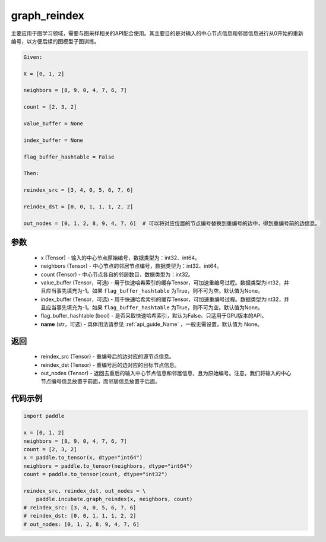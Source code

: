 .. _cn_api_incubate_graph_reindex:

graph_reindex
-------------------------------

.. py:function:: paddle.incubate.graph_reindex(x, neighbors, count, value_buffer=None, index_buffer=None, flag_buffer_hashtable=False, name=None)

主要应用于图学习领域，需要与图采样相关的API配合使用。其主要目的是对输入的中心节点信息和邻居信息进行从0开始的重新编号，以方便后续的图模型子图训练。

.. code-block:: text

        Given:

        X = [0, 1, 2]

        neighbors = [8, 9, 0, 4, 7, 6, 7]

        count = [2, 3, 2]

        value_buffer = None

        index_buffer = None

        flag_buffer_hashtable = False

        Then:

        reindex_src = [3, 4, 0, 5, 6, 7, 6]

        reindex_dst = [0, 0, 1, 1, 1, 2, 2]

        out_nodes = [0, 1, 2, 8, 9, 4, 7, 6]  # 可以将对应位置的节点编号替换到重编号的边中，得到重编号前的边信息。

参数
:::::::::
    - x (Tensor) - 输入的中心节点原始编号，数据类型为：int32、int64。
    - neighbors (Tensor) - 中心节点的邻居节点编号，数据类型为：int32、int64。
    - count (Tensor) - 中心节点各自的邻居数目，数据类型为：int32。
    - value_buffer (Tensor，可选) - 用于快速哈希索引的缓存Tensor，可加速重编号过程。数据类型为int32，并且应当事先填充为-1。如果 ``flag_buffer_hashtable`` 为True，则不可为空。默认值为None。
    - index_buffer (Tensor，可选) - 用于快速哈希索引的缓存Tensor，可加速重编号过程。数据类型为int32，并且应当事先填充为-1。如果 ``flag_buffer_hashtable`` 为True，则不可为空。默认值为None。
    - flag_buffer_hashtable (bool) - 是否采取快速哈希索引，默认为False。只适用于GPU版本的API。
    - **name** (str，可选) - 具体用法请参见  :ref:`api_guide_Name` ，一般无需设置，默认值为 None。

返回
:::::::::
    - reindex_src (Tensor) - 重编号后的边对应的源节点信息。
    - reindex_dst (Tensor) - 重编号后的边对应的目标节点信息。
    - out_nodes (Tensor) - 返回去重后的输入中心节点信息和邻居信息，且为原始编号。注意，我们将输入的中心节点编号信息放置于前面，而邻居信息放置于后面。


代码示例
::::::::::

.. code-block:: python

    import paddle

    x = [0, 1, 2]
    neighbors = [8, 9, 0, 4, 7, 6, 7]
    count = [2, 3, 2]
    x = paddle.to_tensor(x, dtype="int64")
    neighbors = paddle.to_tensor(neighbors, dtype="int64")
    count = paddle.to_tensor(count, dtype="int32")
    
    reindex_src, reindex_dst, out_nodes = \
        paddle.incubate.graph_reindex(x, neighbors, count)
    # reindex_src: [3, 4, 0, 5, 6, 7, 6]
    # reindex_dst: [0, 0, 1, 1, 1, 2, 2]
    # out_nodes: [0, 1, 2, 8, 9, 4, 7, 6]
